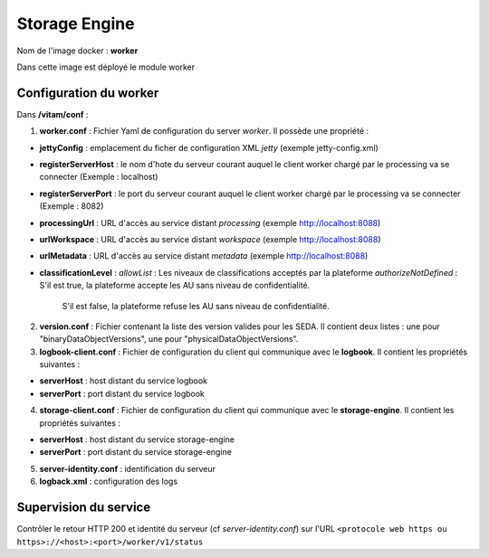 Storage Engine
**************

Nom de l'image docker : **worker**

Dans cette image est déployé le module worker


Configuration du worker
-----------------------------------

Dans **/vitam/conf** :

1. **worker.conf** : Fichier Yaml de configuration du server *worker*.  Il possède une propriété :

- **jettyConfig** : emplacement du ficher de configuration XML *jetty* (exemple jetty-config.xml)

- **registerServerHost** : le nom d'hote du serveur courant auquel le client worker chargé par le processing va se connecter (Exemple : localhost)

- **registerServerPort** : le port du serveur courant auquel le client worker chargé par le processing va se connecter (Exemple : 8082)

- **processingUrl** : URL d'accès au service distant *processing* (exemple http://localhost:8088)

- **urlWorkspace** : URL d'accès au service distant *workspace* (exemple http://localhost:8088)

- **urlMetadata** : URL d'accès au service distant *metadata* (exemple http://localhost:8088)

- **classificationLevel** :
  *allowList* : Les niveaux de classifications acceptés par la plateforme
  *authorizeNotDefined* : S'il est true, la plateforme accepte les AU sans niveau de confidentialité.
                          S'il est false, la plateforme refuse les AU sans niveau de confidentialité.


2. **version.conf** : Fichier contenant la liste des version valides pour les SEDA. Il contient deux listes : une pour "binaryDataObjectVersions", une pour "physicalDataObjectVersions". 

3. **logbook-client.conf** : Fichier de configuration du client qui communique avec le **logbook**. Il contient les propriétés suivantes :

- **serverHost** : host distant du service logbook

- **serverPort** : port distant du service logbook

4. **storage-client.conf** : Fichier de configuration du client qui communique avec le **storage-engine**. Il contient les propriétés suivantes :

- **serverHost** : host distant du service storage-engine

- **serverPort** : port distant du service storage-engine

5. **server-identity.conf** : identification du serveur

6. **logback.xml** : configuration des logs

Supervision du service
----------------------

Contrôler le retour HTTP 200 et identité du serveur (cf *server-identity.conf*) sur l'URL ``<protocole web https ou https>://<host>:<port>/worker/v1/status``
